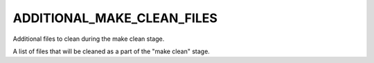 ADDITIONAL_MAKE_CLEAN_FILES
---------------------------

Additional files to clean during the make clean stage.

A list of files that will be cleaned as a part of the "make clean"
stage.
